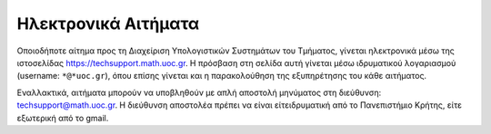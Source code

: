 
Ηλεκτρονικά Αιτήματα
=====================

Οποιοδήποτε αίτημα προς τη Διαχείριση Υπολογιστικών Συστημάτων
του Τμήματος, γίνεται ηλεκτρονικά μέσω της ιστοσελίδας
https://techsupport.math.uoc.gr. Η πρόσβαση στη σελίδα αυτή
γίνεται μέσω ιδρυματικού λογαριασμού (username: ``*@*uoc.gr``),
όπου επίσης γίνεται και η παρακολούθηση της εξυπηρέτησης του
κάθε αιτήματος.


Εναλλακτικά, αιτήματα μπορούν να υποβληθούν με απλή αποστολή
μηνύματος στη διεύθυνση: techsupport@math.uoc.gr.
Η διεύθυνση αποστολέα πρέπει να είναι είτειδρυματική από το
Πανεπιστήμιο Κρήτης, είτε εξωτερική από το gmail.
